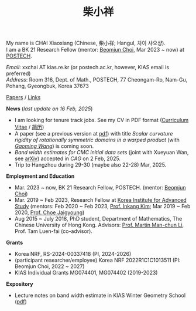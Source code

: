 #+title: 柴小祥
#+options: toc:nil
#+HTML_HEAD: <link rel="stylesheet" type="text/css" href="style.css" />
#+OPTIONS: \n:t
#+OPTIONS: num:nil

My name is CHAI Xiaoxiang (Chinese, 柴小祥; Hangul, 차이 샤오샹).
I am a BK 21 Research Fellow (mentor: [[https://sites.google.com/site/mathbeomjun/][Beomjun Choi]], Mar 2023 ~ now) at [[https://www.postech.ac.kr/eng/][POSTECH]]. 
       
       /Email/: xxchai AT kias.re.kr (or postech.ac.kr, however, KIAS email is preferred)
       /Address/: Room 316, Dept. of Math., POSTECH, 77 Cheongam-Ro, Nam-Gu, Pohang, Gyeongbuk, Korea 37673

       # Address: Room 1417, KIAS, 85 Hoegiro, Dongdaemun-gu, Seoul 02455, South Korea


[[file:papers.org][Papers]] / [[file:links.org][Links]] 

*News* (/last update on 16 Feb, 2025/)

  # - /I am looking for tenured-track jobs in China (Anhui, Wuhan, Nanjing etc.), Korea. See my CV in PDF format/ ([[file:cv.pdf][Curriculum Vitae]] / [[file:cv-cn.pdf][简历]])
  - I am looking for tenure track jobs. See my CV in PDF format ([[file:chai-xiaoxiang-cv-en.pdf][Curriculum Vitae]] / [[file:chai-xiaoxiang-cv-cn.pdf][简历]])
  - A paper (see a previous version at [[file:./warped-preprint.pdf][pdf]]) with title /Scalar curvature rigidity of rotationally symmetric domains in a warped product/ (with /[[https://gaomw.com/][Gaoming Wang]]/) is coming soon. 
  - /Band width estimates for CMC initial data sets/ (joint with Xueyuan Wan, see [[https://arxiv.org/abs/2206.02624][arXiv]]) accepted in /CAG/ on 2 Feb, 2025.
  - Trip to Hangzhou during 29-30 (maybe also 22-28) Mar, 2025. 
  # - 12-13 Feb, POSTECH-PNU BK Workshop, POSTECH.
  # - to attend KMS fall meeting on Oct 24 - 26 in Suwon
  # - Chongqing University of Technology, Nov 22~27
  # - Geometry winter school, Jan. 2025
  # - PDE winter school, Jan. 2025, Ulsan

*Employment and Education*

   - Mar. 2023 ~ now, BK 21 Research Fellow, POSTECH. (mentor: [[https://sites.google.com/site/mathbeomjun/][Beomjun Choi]])
   - Mar. 2019 ~ Feb 2023, Research Fellow at [[http://kias.re.kr][Korea Institute for Advanced Study]] (mentors: Feb 2020 ~ Feb 2023, [[https://www.researchgate.net/profile/Inkang_Kim][Prof. Inkang Kim]]; Mar 2019 ~ Feb 2020, [[http://newton.kias.re.kr/~choe/][Prof. Choe Jaigyoung]])
   - Aug 2015 ~ July 2018, PhD student,  Department of Mathematics, The Chinese University of Hong Kong. Advisors: [[https://sites.google.com/view/martinli/home][Prof. Martin Man-chun Li]], Prof. Tam Luen-fai (co-advisor). 

*Grants*

  - Korea NRF, RS-2024-00337418 (PI, 2024-2026) 
  - (participant researcher/employee) Korea NRF 2022R1C1C1013511 (PI: Beomjun Choi, 2022 ~ 2027)
  - KIAS Individual Grants MG074401, MG074402 (2019-2023)

*Expository*

  - Lecture notes on band width estimate in KIAS Winter Geometry School ([[file:band-width-estimate.pdf][pdf]])
